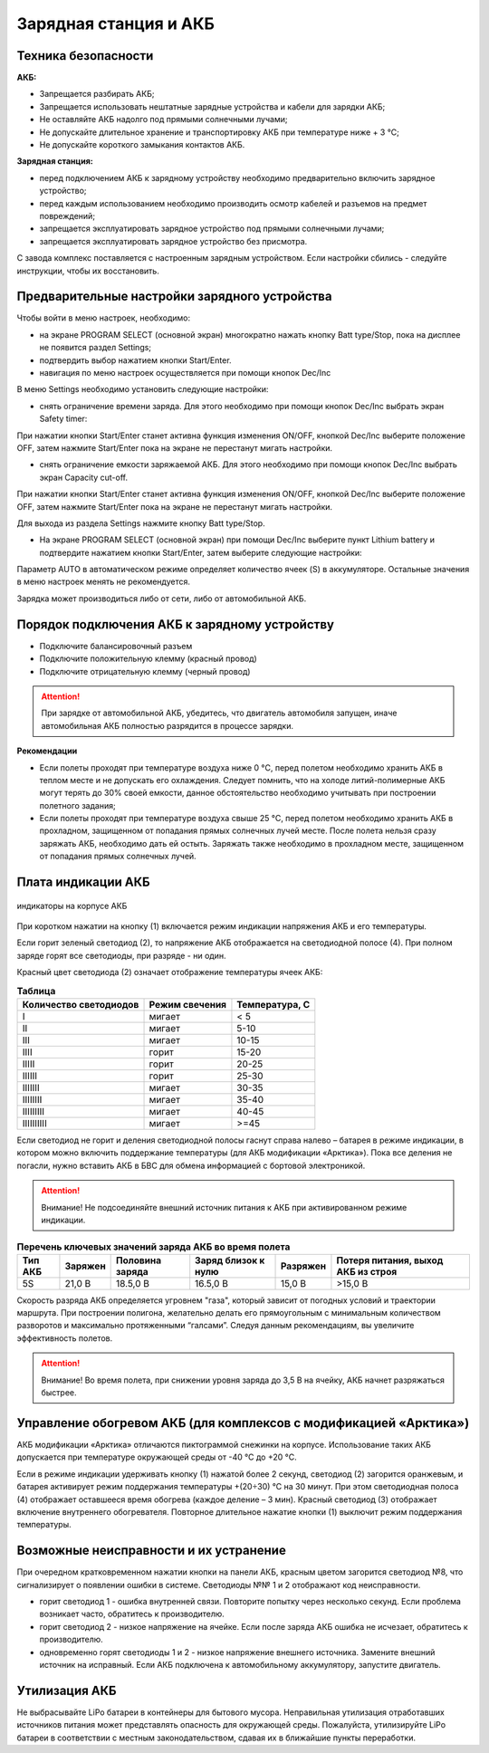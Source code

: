 Зарядная станция и АКБ
=========================

.. csv-table:: **Характеристики АКБ**
   
   "Гарантированное количество циклов заряд-разряд", "80"
   "Верхний предел заряда", "21 В"
   "Нижний предел разряда", "15,5 В"
   "Ток заряда", "<10 А"
   "Количество ячеек", "5"
   "Емкость", "32 000 мА·ч"
   "Напряжение внешнего источника питания 
   "для поддержания рабочей температуры", "12-30 В"


Техника безопасности
----------------------
**АКБ:**

* Запрещается разбирать АКБ;
* Запрещается использовать нештатные зарядные устройства и кабели для зарядки АКБ;
* Не оставляйте АКБ надолго под прямыми солнечными лучами;
* Не допускайте длительное хранение и транспортировку АКБ при температуре ниже + 3 °С;
* Не допускайте короткого замыкания контактов АКБ.


**Зарядная станция:**

* перед подключением АКБ к зарядному устройству необходимо предварительно включить зарядное устройство;

* перед каждым использованием необходимо производить осмотр кабелей и разъемов на предмет повреждений;

* запрещается эксплуатировать зарядное устройство под прямыми солнечными лучами;

* запрещается эксплуатировать зарядное устройство без присмотра.

С завода комплекс поставляется с настроенным зарядным устройством. Если настройки сбились - следуйте инструкции, чтобы их восстановить.

Предварительные настройки зарядного устройства
----------------------------------------------------

Чтобы войти в меню настроек, необходимо:

* на экране PROGRAM SELECT (основной экран) многократно нажать кнопку Batt type/Stop, пока на дисплее не появится раздел Settings;

* подтвердить выбор нажатием кнопки Start/Enter.

* навигация по меню настроек осуществляется при помощи кнопок Dec/Inc

В меню Settings необходимо установить следующие настройки:

* снять ограничение времени заряда. Для этого необходимо при помощи кнопок Dec/Inc выбрать экран Safety timer:

При нажатии кнопки Start/Enter станет активна функция изменения ON/OFF, кнопкой Dec/Inc выберите положение OFF, затем нажмите Start/Enter пока на экране не перестанут мигать настройки.

* снять ограничение емкости заряжаемой АКБ. Для этого необходимо при помощи кнопок Dec/Inc выбрать экран Capacity cut-off. 

При нажатии кнопки Start/Enter станет активна функция изменения ON/OFF, кнопкой Dec/Inc выберите положение OFF, затем нажмите Start/Enter пока на экране не перестанут мигать настройки.

Для выхода из раздела Settings нажмите кнопку Batt type/Stop.

* На экране PROGRAM SELECT (основной экран) при помощи Dec/Inc выберите пункт Lithium battery и подтвердите нажатием кнопки Start/Enter, затем выберите следующие настройки:

Параметр AUTO в автоматическом режиме определяет количество ячеек (S) в аккумуляторе. Остальные значения в меню настроек менять не рекомендуется.

Зарядка может производиться либо от сети, либо от автомобильной АКБ.

Порядок подключения АКБ к зарядному устройству
-----------------------------------------------------

* Подключите балансировочный разъем
* Подключите положительную клемму (красный провод)
* Подключите отрицательную клемму (черный провод)


.. Attention:: 
 При зарядке от автомобильной АКБ, убедитесь, что двигатель автомобиля запущен, иначе автомобильная АКБ полностью разрядится в процессе зарядки.

**Рекомендации**

* Если полеты проходят при температуре воздуха ниже 0 °C, перед полетом необходимо хранить АКБ в теплом месте и не допускать его охлаждения. Следует помнить, что на холоде литий-полимерные АКБ могут терять до 30% своей емкости, данное обстоятельство необходимо учитывать при построении полетного задания;

* Если полеты проходят при температуре воздуха свыше 25 °C, перед полетом необходимо хранить АКБ в прохладном, защищенном от попадания прямых солнечных лучей месте. После полета нельзя сразу заряжать АКБ, необходимо дать ей остыть. Заряжать также необходимо в прохладном месте, защищенном от попадания прямых солнечных лучей. 

Плата индикации АКБ
------------------------

.. figure:: _static/_images/akb-ind.png
   :align: center
   :width: 600

   индикаторы на корпусе АКБ

При коротком нажатии на кнопку (1) включается режим индикации напряжения АКБ и его температуры.

Если горит зеленый светодиод (2), то напряжение АКБ отображается на светодиодной полосе (4). При полном заряде горят все светодиоды, при разряде - ни один.

Красный цвет светодиода (2) означает отображение температуры ячеек АКБ:

.. csv-table:: **Таблица**
   :header: "Количество светодиодов", "Режим свечения", "Температура, С"
   

   "I", "мигает", "< 5"
   "II", "мигает", "5-10"
   "III", "мигает", "10-15"
   "IIII", "горит", "15-20"
   "IIIII", "горит", "20-25"
   "IIIIII", "горит", "25-30"
   "IIIIIII", "мигает", "30-35"
   "IIIIIIII", "мигает", "35-40"
   "IIIIIIIII", "мигает", "40-45"
   "IIIIIIIIII", "мигает", ">=45"


Если светодиод не горит и деления светодиодной полосы гаснут справа налево – батарея в режиме индикации, в котором можно включить поддержание температуры (для АКБ модификации «Арктика»). Пока все деления не погасли, нужно вставить АКБ в БВС для обмена информацией с бортовой электроникой.

.. Attention:: 
 Внимание! Не подсоединяйте внешний источник питания к АКБ при активированном режиме индикации.


.. csv-table:: **Перечень ключевых значений заряда АКБ во время полета**
   :header: "Тип АКБ", "Заряжен", "Половина заряда", "Заряд близок к нулю", "Разряжен", "Потеря питания, выход АКБ из строя"

   "5S", "21,0 В", "18.5,0 В", "16.5,0 В", "15,0 В", ">15,0 В"

Скорость разряда АКБ определяется угровнем "газа", который зависит от погодных условий и траектории маршрута. При построении полигона, желательно делать его прямоугольным с минимальным количеством разворотов и максимально протяженными “галсами”. Следуя данным рекомендациям, вы увеличите эффективность полетов.

.. Attention:: 
 Внимание! Во время полета, при снижении уровня заряда до 3,5 В на ячейку, АКБ начнет разряжаться быстрее.


Управление обогревом АКБ (для комплексов с модификацией «Арктика»)
-------------------------------------------------------------------

АКБ модификации «Арктика» отличаются пиктограммой снежинки на корпусе. Использование таких АКБ допускается при температуре окружающей среды от -40 °C до +20 °C.

Если в режиме индикации удерживать кнопку (1) нажатой более 2 секунд, светодиод (2) загорится оранжевым, и батарея активирует режим поддержания температуры +(20÷30) °С на 30 минут. При этом светодиодная полоса (4) отображает оставшееся время обогрева (каждое деление – 3 мин). Красный светодиод (3) отображает включение внутреннего обогревателя. Повторное длительное нажатие кнопки (1) выключит режим поддержания температуры.

Возможные неисправности и их устранение
-------------------------------------------

При очередном кратковременном нажатии кнопки на панели АКБ, красным цветом загорится светодиод №8, что сигнализирует о появлении ошибки в системе. Светодиоды №№ 1 и 2 отображают код неисправности.

* горит светодиод 1 - ошибка внутренней связи. Повторите попытку через несколько секунд. Если проблема возникает часто, обратитесь к производителю.
* горит светодиод 2 - низкое напряжение на ячейке. Если после заряда АКБ ошибка не исчезает, обратитесь к производителю.
* одновременно горят светодиоды 1 и 2 - низкое напряжение внешнего источника. Замените внешний источник на исправный. Если АКБ подключена к автомобильному аккумулятору, запустите двигатель.


Утилизация АКБ
-----------------

Не выбрасывайте LiPo батареи в контейнеры для бытового мусора. Неправильная утилизация отработавших источников питания может представлять опасность для окружающей среды. Пожалуйста, утилизируйте LiPo батареи в соответствии с местным законодательством, сдавая их в ближайшие пункты переработки.



